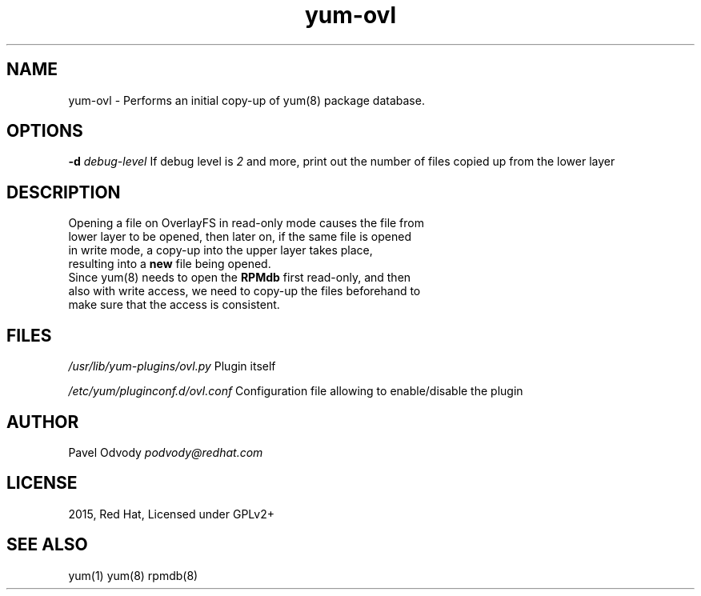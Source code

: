 .TH "yum\-ovl" "1" "September 2015" "Red Hat" "User Manual"
.
.SH "NAME"
yum\-ovl \- Performs an initial copy\-up of yum(8) package database\.
.
.SH "OPTIONS"
\fB\-d\fR \fIdebug\-level\fR If debug level is \fI2\fR and more, print out the number of files copied up from the lower layer
.
.SH "DESCRIPTION"
Opening a file on OverlayFS in read\-only mode causes the file from
.br
lower layer to be opened, then later on, if the same file is opened 
.br
in write mode, a copy-up into the upper    layer    takes    place, 
.br
resulting into a \fBnew\fR file being opened\.
.br
Since yum(8) needs to open the \fBRPMdb\fR first read-only, and then
.br
also with write access, we need to copy-up the files beforehand to 
.br
make sure that the access is consistent.
.
.SH "FILES"
\fI/usr/lib/yum\-plugins/ovl\.py\fR Plugin itself
.
.P
\fI/etc/yum/pluginconf\.d/ovl\.conf\fR Configuration file allowing to enable/disable the plugin
.
.SH "AUTHOR"
Pavel Odvody \fIpodvody@redhat\.com\fR
.
.SH "LICENSE"
2015, Red Hat, Licensed under GPLv2+
.
.SH "SEE ALSO"
yum(1) yum(8) rpmdb(8)
